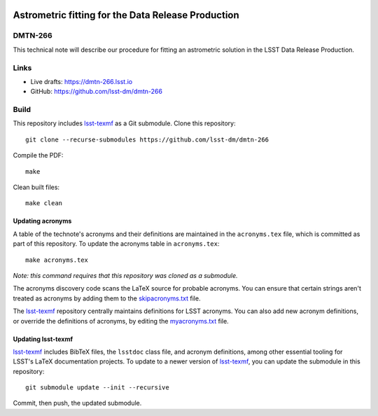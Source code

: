 .. image:: https://img.shields.io/badge/dmtn--266-lsst.io-brightgreen.svg
   :target: https://dmtn-266.lsst.io
.. image:: https://github.com/lsst-dm/dmtn-266/workflows/CI/badge.svg
   :target: https://github.com/lsst-dm/dmtn-266/actions/

###################################################
Astrometric fitting for the Data Release Production
###################################################

DMTN-266
========

This technical note will describe our procedure for fitting an astrometric solution in the LSST Data Release Production.

Links
=====

- Live drafts: https://dmtn-266.lsst.io
- GitHub: https://github.com/lsst-dm/dmtn-266

Build
=====

This repository includes lsst-texmf_ as a Git submodule.
Clone this repository::

    git clone --recurse-submodules https://github.com/lsst-dm/dmtn-266

Compile the PDF::

    make

Clean built files::

    make clean

Updating acronyms
-----------------

A table of the technote's acronyms and their definitions are maintained in the ``acronyms.tex`` file, which is committed as part of this repository.
To update the acronyms table in ``acronyms.tex``::

    make acronyms.tex

*Note: this command requires that this repository was cloned as a submodule.*

The acronyms discovery code scans the LaTeX source for probable acronyms.
You can ensure that certain strings aren't treated as acronyms by adding them to the `skipacronyms.txt <./skipacronyms.txt>`_ file.

The lsst-texmf_ repository centrally maintains definitions for LSST acronyms.
You can also add new acronym definitions, or override the definitions of acronyms, by editing the `myacronyms.txt <./myacronyms.txt>`_ file.

Updating lsst-texmf
-------------------

`lsst-texmf`_ includes BibTeX files, the ``lsstdoc`` class file, and acronym definitions, among other essential tooling for LSST's LaTeX documentation projects.
To update to a newer version of `lsst-texmf`_, you can update the submodule in this repository::

   git submodule update --init --recursive

Commit, then push, the updated submodule.

.. _lsst-texmf: https://github.com/lsst/lsst-texmf
